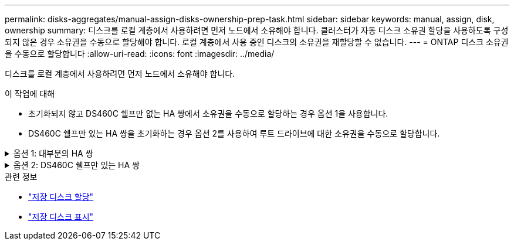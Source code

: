 ---
permalink: disks-aggregates/manual-assign-disks-ownership-prep-task.html 
sidebar: sidebar 
keywords: manual, assign, disk, ownership 
summary: 디스크를 로컬 계층에서 사용하려면 먼저 노드에서 소유해야 합니다. 클러스터가 자동 디스크 소유권 할당을 사용하도록 구성되지 않은 경우 소유권을 수동으로 할당해야 합니다. 로컬 계층에서 사용 중인 디스크의 소유권을 재할당할 수 없습니다. 
---
= ONTAP 디스크 소유권을 수동으로 할당합니다
:allow-uri-read: 
:icons: font
:imagesdir: ../media/


[role="lead"]
디스크를 로컬 계층에서 사용하려면 먼저 노드에서 소유해야 합니다.

.이 작업에 대해
* 초기화되지 않고 DS460C 쉘프만 없는 HA 쌍에서 소유권을 수동으로 할당하는 경우 옵션 1을 사용합니다.
* DS460C 쉘프만 있는 HA 쌍을 초기화하는 경우 옵션 2를 사용하여 루트 드라이브에 대한 소유권을 수동으로 할당합니다.


.옵션 1: 대부분의 HA 쌍
[%collapsible]
====
초기화되지 않고 DS460C 쉘프만 없는 HA 쌍의 경우 다음 절차를 사용하여 소유권을 수동으로 할당할 수 있습니다.

.이 작업에 대해
* 소유권을 할당할 디스크는 소유권을 할당할 노드에 물리적으로 케이블로 연결된 셸프에 있어야 합니다.
* 로컬 계층(집계)에서 디스크를 사용하는 경우:
+
** 디스크를 로컬 계층(애그리게이트)에서 사용하려면 먼저 노드가 디스크를 소유해야 합니다.
** 로컬 계층(집계)에서 사용 중인 디스크의 소유권을 재할당할 수 없습니다.




.단계
. CLI를 사용하여 소유하지 않은 모든 디스크를 표시합니다.
+
스토리지 디스크 show-container-type unassigned

. 각 디스크 할당:
+
'Storage disk assign-disk_name_-owner_owner_name_'

+
와일드카드 문자를 사용하여 한 번에 두 개 이상의 디스크를 할당할 수 있습니다. 다른 노드에 이미 있는 스페어 디스크를 재할당하는 경우 ""-force" 옵션을 사용해야 합니다.



====
.옵션 2: DS460C 쉘프만 있는 HA 쌍
[%collapsible]
====
초기화 중이며 DS460C 쉘프만 있는 HA 쌍의 경우 다음 절차를 사용하여 루트 드라이브에 대한 소유권을 수동으로 할당합니다.

.이 작업에 대해
* DS460C 쉘프만 포함된 HA 쌍을 초기화할 경우, 절반 드로어 정책을 준수하도록 루트 드라이브를 수동으로 할당해야 합니다.
+
HA Pair 초기화(부팅) 후 디스크 소유권 자동 할당이 자동으로 활성화되고 하프 드로어 정책을 사용하여 나머지 드라이브(루트 드라이브 제외) 및 나중에 추가된 드라이브(예: 장애가 발생한 디스크 교체, "스페어 부족" 메시지에 대한 응답 또는 용량 추가)에 소유권을 할당합니다.

+
link:disk-autoassignment-policy-concept.html["하프 드로어 정책에 대해 알아봅니다"]..

* RAID에는 DS460C 쉘프에 있는 8TB NL-SAS 드라이브 이상의 각 HA 쌍에 대해 최소 10개의 드라이브(노드당 5개)가 필요합니다.


.단계
. DS460C 선반이 완전히 채워지지 않은 경우 다음 하위 단계를 완료하십시오. 그렇지 않으면 다음 단계로 이동합니다.
+
.. 먼저 각 드로어의 첫 줄(드라이브 베이 0, 3, 6, 9)에 드라이브를 설치합니다.
+
각 드로어의 첫 행에 드라이브를 설치하면 공기가 적절하게 흐르고 과열이 방지됩니다.

.. 나머지 드라이브의 경우 각 드로어에 균등하게 분배합니다.
+
서랍을 앞쪽에서 뒤쪽으로 채웁니다. 행을 채울 만큼 충분한 드라이브가 없는 경우, 드라이브가 드로어의 왼쪽과 오른쪽에 균일하게 오도록 쌍으로 설치하십시오.

+
다음 그림에서는 DS460C 드로어의 드라이브 베이 번호 및 위치를 보여 줍니다.

+
image:dwg_trafford_drawer_with_hdds_callouts.gif["이 그림에서는 DS460C 드로어의 드라이브 베이 번호 및 위치를 보여 줍니다"]



. 노드 관리 LIF 또는 클러스터 관리 LIF를 사용하여 클러스터 쉘에 로그인합니다.
. 다음 하위 단계를 사용하여 각 드로어의 루트 드라이브를 수동으로 할당하여 하프 드로어 정책을 준수합니다.
+
하프 드로어 정책에서는 드로어 드라이브의 왼쪽 절반(베이 0 ~ 5)을 노드 A에 할당하고 드로어 드라이브의 오른쪽 절반(베이 6 ~ 11)을 노드 B에 할당합니다

+
.. 소유되지 않은 모든 디스크 표시:
`storage disk show -container-type unassigned`
.. 루트 디스크 할당:
`storage disk assign -disk disk_name -owner owner_name`
+
와일드카드 문자를 사용하여 한 번에 두 개 이상의 디스크를 할당할 수 있습니다.





에 대한 자세한 내용은 `storage disk` link:https://docs.netapp.com/us-en/ontap-cli/search.html?q=storage+disk["ONTAP 명령 참조입니다"^]을 참조하십시오.

====
.관련 정보
* link:https://docs.netapp.com/us-en/ontap-cli/storage-disk-assign.html["저장 디스크 할당"^]
* link:https://docs.netapp.com/us-en/ontap-cli/storage-disk-show.html["저장 디스크 표시"^]

